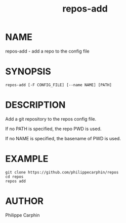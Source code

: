 #+TITLE: repos-add
* NAME
repos-add - add a repo to the config file

* SYNOPSIS

#+begin_src shell
repos-add [-F CONFIG_FILE] [--name NAME] [PATH]
#+end_src

* DESCRIPTION

Add a git repository to the repos config file.

If no PATH is specified, the repo PWD is used.

If no NAME is specified, the basename of PWD is used.

* EXAMPLE

#+begin_src shell
git clone https://github.com/philippecarphin/repos
cd repos
repos add
#+end_src

* AUTHOR
Philippe Carphin
